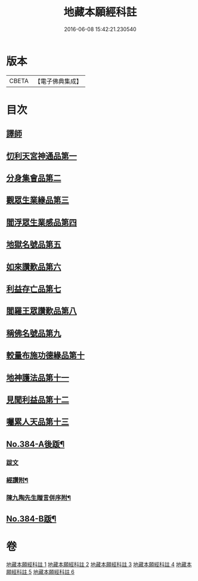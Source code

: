 #+TITLE: 地藏本願經科註 
#+DATE: 2016-06-08 15:42:21.230540

* 版本
 |     CBETA|【電子佛典集成】|

* 目次
** [[file:KR6h0019_001.txt::001-0653a3][譯師]]
** [[file:KR6h0019_001.txt::001-0653b2][忉利天宮神通品第一]]
** [[file:KR6h0019_001.txt::001-0675b8][分身集會品第二]]
** [[file:KR6h0019_002.txt::002-0680b5][觀眾生業緣品第三]]
** [[file:KR6h0019_002.txt::002-0686b24][閻浮眾生業感品第四]]
** [[file:KR6h0019_003.txt::003-0700b3][地獄名號品第五]]
** [[file:KR6h0019_003.txt::003-0706b17][如來讚歎品第六]]
** [[file:KR6h0019_004.txt::004-0718c3][利益存亡品第七]]
** [[file:KR6h0019_004.txt::004-0724a8][閻羅王眾讚歎品第八]]
** [[file:KR6h0019_004.txt::004-0734b24][稱佛名號品第九]]
** [[file:KR6h0019_005.txt::005-0740a3][較量布施功德緣品第十]]
** [[file:KR6h0019_005.txt::005-0748a16][地神護法品第十一]]
** [[file:KR6h0019_006.txt::006-0752a13][見聞利益品第十二]]
** [[file:KR6h0019_006.txt::006-0762c19][囑累人天品第十三]]
** [[file:KR6h0019_006.txt::006-0768b4][No.384-A後䟦¶]]
*** [[file:KR6h0019_006.txt::006-0768b4][跋文]]
*** [[file:KR6h0019_006.txt::006-0768b17][經讚附¶]]
*** [[file:KR6h0019_006.txt::006-0768c7][陳九陶先生贈言併序附¶]]
** [[file:KR6h0019_006.txt::006-0769a2][No.384-B䟦¶]]

* 卷
[[file:KR6h0019_001.txt][地藏本願經科註 1]]
[[file:KR6h0019_002.txt][地藏本願經科註 2]]
[[file:KR6h0019_003.txt][地藏本願經科註 3]]
[[file:KR6h0019_004.txt][地藏本願經科註 4]]
[[file:KR6h0019_005.txt][地藏本願經科註 5]]
[[file:KR6h0019_006.txt][地藏本願經科註 6]]

